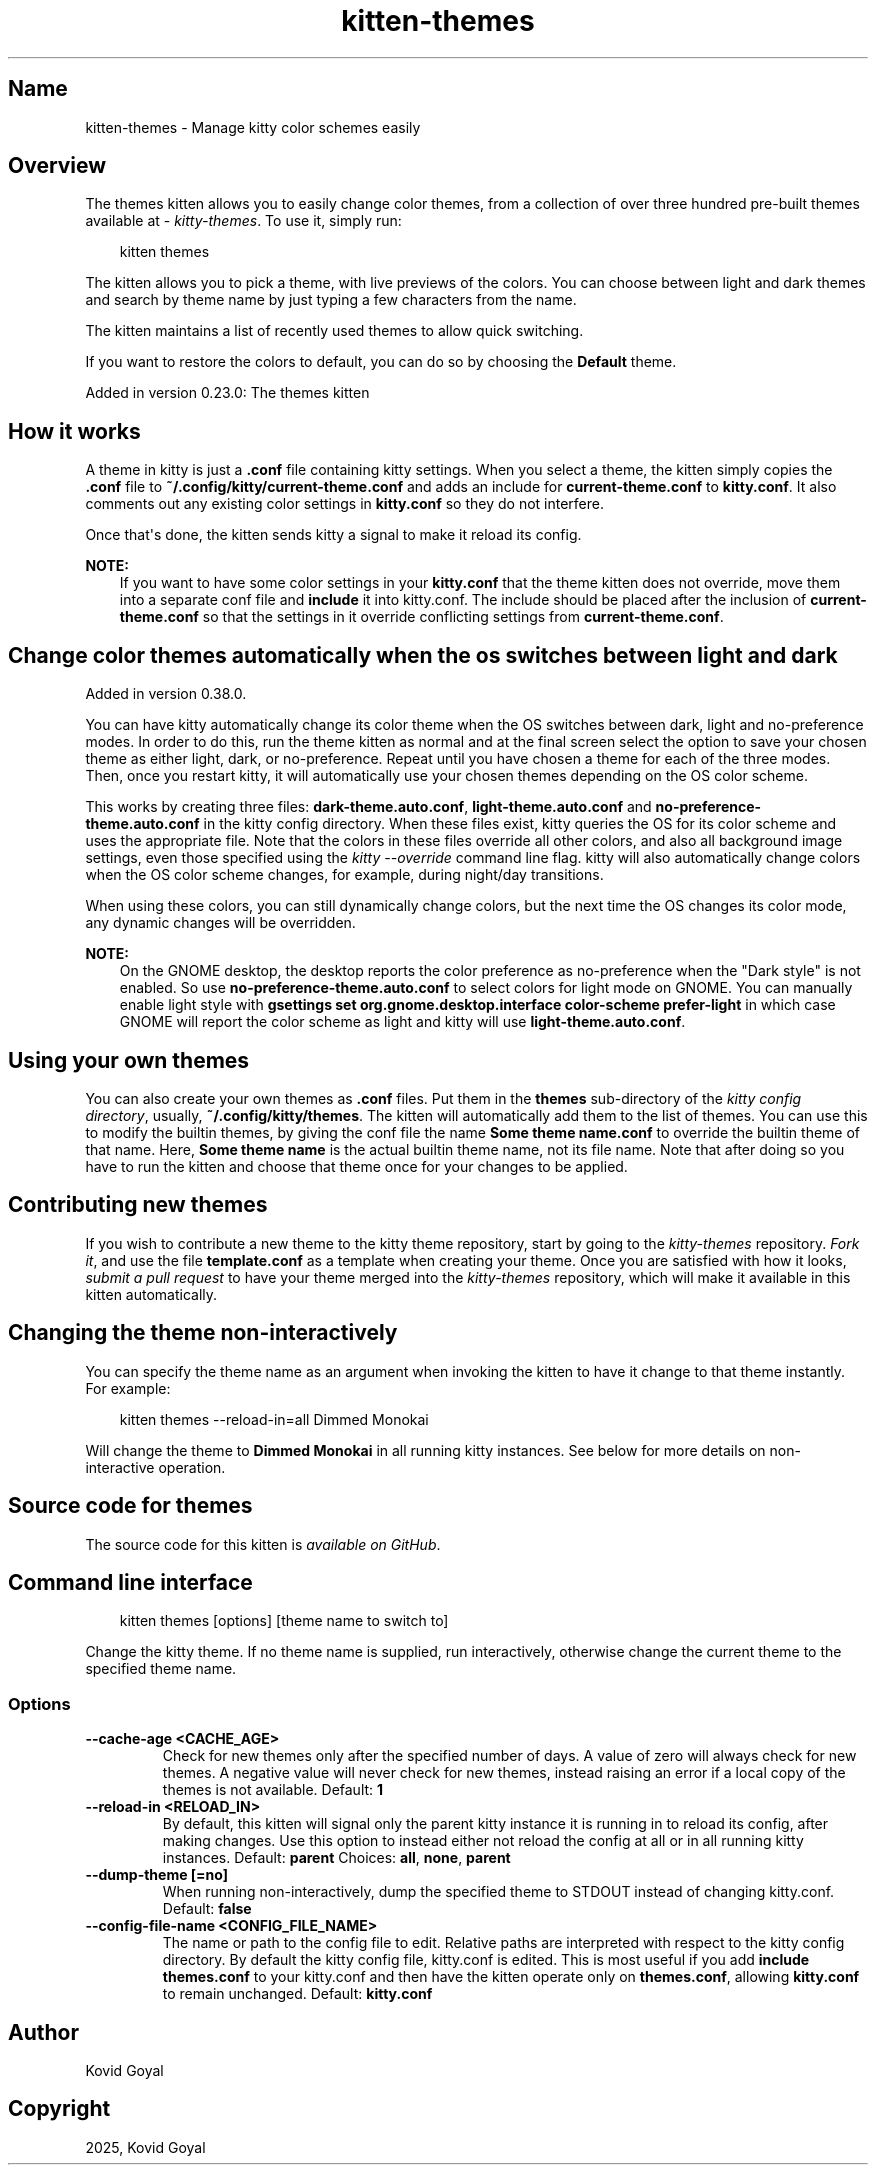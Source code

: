 .\" Man page generated from reStructuredText.
.
.
.nr rst2man-indent-level 0
.
.de1 rstReportMargin
\\$1 \\n[an-margin]
level \\n[rst2man-indent-level]
level margin: \\n[rst2man-indent\\n[rst2man-indent-level]]
-
\\n[rst2man-indent0]
\\n[rst2man-indent1]
\\n[rst2man-indent2]
..
.de1 INDENT
.\" .rstReportMargin pre:
. RS \\$1
. nr rst2man-indent\\n[rst2man-indent-level] \\n[an-margin]
. nr rst2man-indent-level +1
.\" .rstReportMargin post:
..
.de UNINDENT
. RE
.\" indent \\n[an-margin]
.\" old: \\n[rst2man-indent\\n[rst2man-indent-level]]
.nr rst2man-indent-level -1
.\" new: \\n[rst2man-indent\\n[rst2man-indent-level]]
.in \\n[rst2man-indent\\n[rst2man-indent-level]]u
..
.TH "kitten-themes" 1 "Oct 17, 2025" "0.43.1" "kitty"
.SH Name
kitten-themes \- Manage kitty color schemes easily
.SH Overview
.sp
The themes kitten allows you to easily change color themes, from a collection of
over three hundred pre\-built themes available at \X'tty: link https://github.com/kovidgoyal/kitty-themes'\fI\%kitty\-themes\fP\X'tty: link'\&. To use it, simply run:
.INDENT 0.0
.INDENT 3.5
.sp
.EX
kitten themes
.EE
.UNINDENT
.UNINDENT
.sp
The kitten allows you to pick a theme, with live previews of the colors. You can
choose between light and dark themes and search by theme name by just typing a
few characters from the name.
.sp
The kitten maintains a list of recently used themes to allow quick switching.
.sp
If you want to restore the colors to default, you can do so by choosing the
\fBDefault\fP theme.
.sp
Added in version 0.23.0: The themes kitten

.SH How it works
.sp
A theme in kitty is just a \fB\&.conf\fP file containing kitty settings.
When you select a theme, the kitten simply copies the \fB\&.conf\fP file
to \fB~/.config/kitty/current\-theme.conf\fP and adds an include for
\fBcurrent\-theme.conf\fP to \fBkitty.conf\fP\&. It also comments out any
existing color settings in \fBkitty.conf\fP so they do not interfere.
.sp
Once that\(aqs done, the kitten sends kitty a signal to make it reload its config.
.sp
\fBNOTE:\fP
.INDENT 0.0
.INDENT 3.5
If you want to have some color settings in your \fBkitty.conf\fP that the
theme kitten does not override, move them into a separate conf file and
\fBinclude\fP it into kitty.conf. The include should be placed after the
inclusion of \fBcurrent\-theme.conf\fP so that the settings in it override
conflicting settings from \fBcurrent\-theme.conf\fP\&.
.UNINDENT
.UNINDENT
.SH Change color themes automatically when the os switches between light and dark
.sp
Added in version 0.38.0.

.sp
You can have kitty automatically change its color theme when the OS switches
between dark, light and no\-preference modes. In order to do this, run the theme
kitten as normal and at the final screen select the option to save your chosen
theme as either light, dark, or no\-preference. Repeat until you have chosen
a theme for each of the three modes. Then, once you restart kitty, it will
automatically use your chosen themes depending on the OS color scheme.
.sp
This works by creating three files: \fBdark\-theme.auto.conf\fP,
\fBlight\-theme.auto.conf\fP and \fBno\-preference\-theme.auto.conf\fP in the
kitty config directory. When these files exist, kitty queries the OS for its color scheme
and uses the appropriate file. Note that the colors in these files override all other
colors, and also all background image settings,
even those specified using the \fI\%kitty \-\-override\fP command line flag.
kitty will also automatically change colors when the OS color scheme changes,
for example, during night/day transitions.
.sp
When using these colors, you can still dynamically change colors, but the next
time the OS changes its color mode, any dynamic changes will be overridden.
.sp
\fBNOTE:\fP
.INDENT 0.0
.INDENT 3.5
On the GNOME desktop, the desktop reports the color preference as no\-preference
when the \(dqDark style\(dq is not enabled. So use \fBno\-preference\-theme.auto.conf\fP to
select colors for light mode on GNOME. You can manually enable light style
with \fBgsettings set org.gnome.desktop.interface color\-scheme prefer\-light\fP
in which case GNOME will report the color scheme as light and kitty will use
\fBlight\-theme.auto.conf\fP\&.
.UNINDENT
.UNINDENT
.SH Using your own themes
.sp
You can also create your own themes as \fB\&.conf\fP files. Put them in the
\fBthemes\fP sub\-directory of the \fI\%kitty config directory\fP,
usually, \fB~/.config/kitty/themes\fP\&. The kitten will automatically add them
to the list of themes. You can use this to modify the builtin themes, by giving
the conf file the name \fBSome theme name.conf\fP to override the builtin
theme of that name. Here, \fBSome theme name\fP is the actual builtin theme name, not
its file name. Note that after doing so you have to run the kitten and
choose that theme once for your changes to be applied.
.SH Contributing new themes
.sp
If you wish to contribute a new theme to the kitty theme repository, start by
going to the \X'tty: link https://github.com/kovidgoyal/kitty-themes'\fI\%kitty\-themes\fP\X'tty: link'
repository. \X'tty: link https://docs.github.com/en/get-started/quickstart/fork-a-repo'\fI\%Fork it\fP\X'tty: link', and use the
file \fBtemplate.conf\fP as a
template when creating your theme. Once you are satisfied with how it looks,
\X'tty: link https://docs.github.com/en/pull-requests/collaborating-with-pull-requests/proposing-changes-to-your-work-with-pull-requests/creating-a-pull-request'\fI\%submit a pull request\fP\X'tty: link'
to have your theme merged into the \X'tty: link https://github.com/kovidgoyal/kitty-themes'\fI\%kitty\-themes\fP\X'tty: link' repository, which will make it
available in this kitten automatically.
.SH Changing the theme non-interactively
.sp
You can specify the theme name as an argument when invoking the kitten to have
it change to that theme instantly. For example:
.INDENT 0.0
.INDENT 3.5
.sp
.EX
kitten themes \-\-reload\-in=all Dimmed Monokai
.EE
.UNINDENT
.UNINDENT
.sp
Will change the theme to \fBDimmed Monokai\fP in all running kitty instances. See
below for more details on non\-interactive operation.
.SH Source code for themes
.sp
The source code for this kitten is \X'tty: link https://github.com/kovidgoyal/kitty/tree/master/kittens/themes'\fI\%available on GitHub\fP\X'tty: link'\&.
.SH Command line interface
.INDENT 0.0
.INDENT 3.5
.sp
.EX
kitten themes [options] [theme name to switch to]
.EE
.UNINDENT
.UNINDENT
.sp
Change the kitty theme. If no theme name is supplied, run interactively, otherwise change the current theme to the specified theme name.
.SS Options
.INDENT 0.0
.TP
.B \-\-cache\-age <CACHE_AGE>
Check for new themes only after the specified number of days. A value of zero will always check for new themes. A negative value will never check for new themes, instead raising an error if a local copy of the themes is not available.
Default: \fB1\fP
.UNINDENT
.INDENT 0.0
.TP
.B \-\-reload\-in <RELOAD_IN>
By default, this kitten will signal only the parent kitty instance it is running in to reload its config, after making changes. Use this option to instead either not reload the config at all or in all running kitty instances.
Default: \fBparent\fP
Choices: \fBall\fP, \fBnone\fP, \fBparent\fP
.UNINDENT
.INDENT 0.0
.TP
.B \-\-dump\-theme [=no]
When running non\-interactively, dump the specified theme to STDOUT instead of changing kitty.conf.
Default: \fBfalse\fP
.UNINDENT
.INDENT 0.0
.TP
.B \-\-config\-file\-name <CONFIG_FILE_NAME>
The name or path to the config file to edit. Relative paths are interpreted with respect to the kitty config directory. By default the kitty config file, kitty.conf is edited. This is most useful if you add \fBinclude themes.conf\fP to your kitty.conf and then have the kitten operate only on \fBthemes.conf\fP, allowing \fBkitty.conf\fP to remain unchanged.
Default: \fBkitty.conf\fP
.UNINDENT
.SH Author

Kovid Goyal
.SH Copyright

2025, Kovid Goyal
.\" Generated by docutils manpage writer.
.
